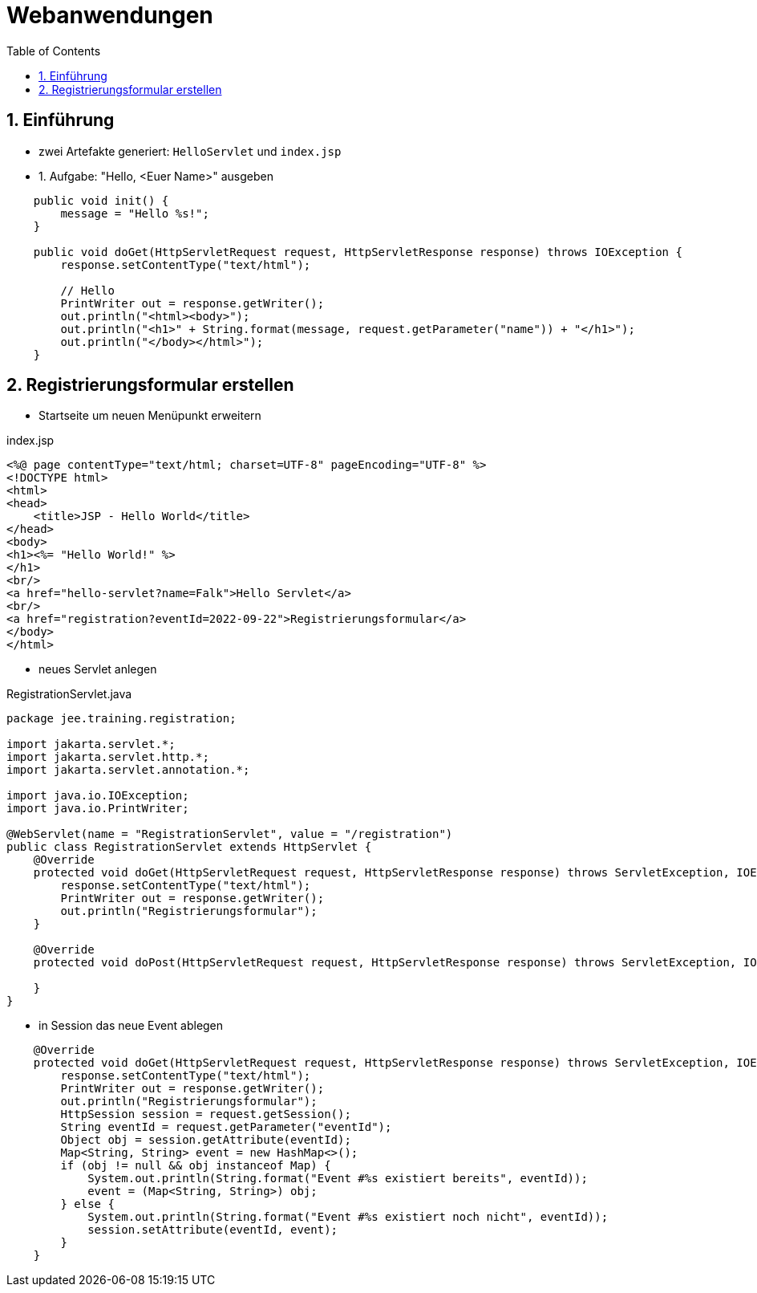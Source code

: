:toc:

= Webanwendungen

:sectnums:

== Einführung

* zwei Artefakte generiert: `HelloServlet` und `index.jsp`

* 1. Aufgabe: "Hello, <Euer Name>" ausgeben

```java
    public void init() {
        message = "Hello %s!";
    }

    public void doGet(HttpServletRequest request, HttpServletResponse response) throws IOException {
        response.setContentType("text/html");

        // Hello
        PrintWriter out = response.getWriter();
        out.println("<html><body>");
        out.println("<h1>" + String.format(message, request.getParameter("name")) + "</h1>");
        out.println("</body></html>");
    }
```


== Registrierungsformular erstellen

* Startseite um neuen Menüpunkt erweitern

.index.jsp
```java
<%@ page contentType="text/html; charset=UTF-8" pageEncoding="UTF-8" %>
<!DOCTYPE html>
<html>
<head>
    <title>JSP - Hello World</title>
</head>
<body>
<h1><%= "Hello World!" %>
</h1>
<br/>
<a href="hello-servlet?name=Falk">Hello Servlet</a>
<br/>
<a href="registration?eventId=2022-09-22">Registrierungsformular</a>
</body>
</html>
```

* neues Servlet anlegen

.RegistrationServlet.java
```java
package jee.training.registration;

import jakarta.servlet.*;
import jakarta.servlet.http.*;
import jakarta.servlet.annotation.*;

import java.io.IOException;
import java.io.PrintWriter;

@WebServlet(name = "RegistrationServlet", value = "/registration")
public class RegistrationServlet extends HttpServlet {
    @Override
    protected void doGet(HttpServletRequest request, HttpServletResponse response) throws ServletException, IOException {
        response.setContentType("text/html");
        PrintWriter out = response.getWriter();
        out.println("Registrierungsformular");
    }

    @Override
    protected void doPost(HttpServletRequest request, HttpServletResponse response) throws ServletException, IOException {

    }
}
```

* in Session das neue Event ablegen

```java
    @Override
    protected void doGet(HttpServletRequest request, HttpServletResponse response) throws ServletException, IOException {
        response.setContentType("text/html");
        PrintWriter out = response.getWriter();
        out.println("Registrierungsformular");
        HttpSession session = request.getSession();
        String eventId = request.getParameter("eventId");
        Object obj = session.getAttribute(eventId);
        Map<String, String> event = new HashMap<>();
        if (obj != null && obj instanceof Map) {
            System.out.println(String.format("Event #%s existiert bereits", eventId));
            event = (Map<String, String>) obj;
        } else {
            System.out.println(String.format("Event #%s existiert noch nicht", eventId));
            session.setAttribute(eventId, event);
        }
    }
```

